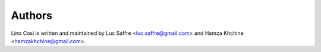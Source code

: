 Authors
=======

Lino Così is written and maintained by Luc Saffre
<luc.saffre@gmail.com> and Hamza Khchine <hamzakhchine@gmail.com>.

